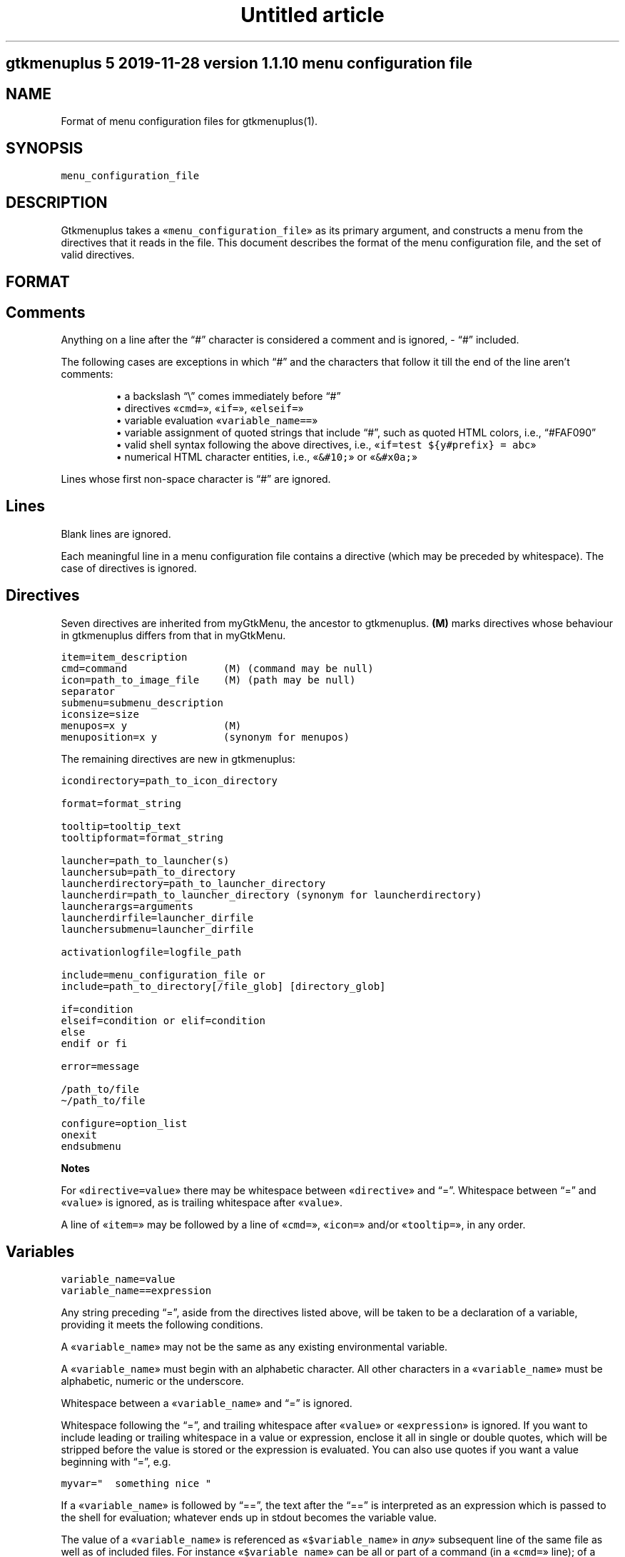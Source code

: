 .TH "Untitled article" 7 2019-11-29
.SH gtkmenuplus 5 "2019-11-28" "version 1.1.10" "menu configuration file"
.SH NAME
.LP
Format of menu configuration files for gtkmenuplus(1).
.SH SYNOPSIS
.sp 1
.nf
\fC
menu_configuration_file
\fR
.fi
.SH DESCRIPTION
.LP
Gtkmenuplus takes a «\fCmenu_configuration_file\fR» as its primary argument, and
constructs a menu from the directives that it reads in the file.  This document
describes the format of the menu configuration file, and the set of valid
directives.
.SH FORMAT
.SH Comments
.LP
Anything on a line after the \(lq#\(rq character is considered a comment and is
ignored, - \(lq#\(rq included.
.LP
The following cases are exceptions in which \(lq#\(rq and the characters that follow
it till the end of the line aren\(cqt comments:
.sp 1.0v
.RS
.ti -\w'\(bu  'u
\(bu  a backslash \(lq\e\(rq comes immediately before \(lq#\(rq
.RE
.RS
.ti -\w'\(bu  'u
\(bu  directives «\fCcmd=\fR», «\fCif=\fR», «\fCelseif=\fR»
.RE
.RS
.ti -\w'\(bu  'u
\(bu  variable evaluation «\fCvariable_name==\fR»
.RE
.RS
.ti -\w'\(bu  'u
\(bu  variable assignment of quoted strings that include \(lq#\(rq, such as quoted HTML
colors, i.e., \(lq#FAF090\(rq
.RE
.RS
.ti -\w'\(bu  'u
\(bu  valid shell syntax following the above directives, i.e.,
«\fCif=test ${y#prefix} = abc\fR»
.RE
.RS
.ti -\w'\(bu  'u
\(bu  numerical HTML character entities, i.e.,
«\fC&#10;\fR» or «\fC&#x0a;\fR»
.RE
.LP
Lines whose first non-space character is \(lq#\(rq are ignored.
.SH Lines
.LP
Blank lines are ignored.
.LP
Each meaningful line in a menu configuration file contains a directive (which
may be preceded by whitespace).  The case of directives is ignored.
.SH Directives
.LP
Seven directives are inherited from myGtkMenu, the ancestor to gtkmenuplus.
\fB(M)\fR marks directives whose behaviour in gtkmenuplus differs from that in
myGtkMenu.
.sp 1
.nf
\fC
item=item_description
cmd=command                (M) (command may be null)
icon=path_to_image_file    (M) (path may be null)
separator
submenu=submenu_description
iconsize=size
menupos=x y                (M)
menuposition=x y           (synonym for menupos)
\fR
.fi
.LP
The remaining directives are new in gtkmenuplus:
.sp 1
.nf
\fC
icondirectory=path_to_icon_directory

format=format_string

tooltip=tooltip_text
tooltipformat=format_string

launcher=path_to_launcher(s)
launchersub=path_to_directory
launcherdirectory=path_to_launcher_directory
launcherdir=path_to_launcher_directory (synonym for launcherdirectory)
launcherargs=arguments
launcherdirfile=launcher_dirfile
launchersubmenu=launcher_dirfile

activationlogfile=logfile_path

include=menu_configuration_file or
include=path_to_directory[/file_glob] [directory_glob] 

if=condition
elseif=condition or elif=condition
else
endif or fi

error=message

/path_to/file
\(ti/path_to/file

configure=option_list
onexit
endsubmenu
\fR
.fi
.LP
\fBNotes\fR
.LP
For «\fCdirective=value\fR» there may be whitespace between «\fCdirective\fR» and \(lq=\(rq.
Whitespace between \(lq=\(rq and «\fCvalue\fR» is ignored, as is trailing whitespace after
«\fCvalue\fR».
.LP
A line of «\fCitem=\fR» may be followed by a line of «\fCcmd=\fR», «\fCicon=\fR» and/or
«\fCtooltip=\fR», in any order.
.SH Variables
.sp 1
.nf
\fC
variable_name=value
variable_name==expression
\fR
.fi
.LP
Any string preceding \(lq=\(rq, aside from the directives listed above, will be taken
to be a declaration of a variable, providing it meets the following conditions.
.LP
A «\fCvariable_name\fR» may not be the same as any existing environmental variable.
.LP
A «\fCvariable_name\fR» must begin with an alphabetic character.  All other
characters in a «\fCvariable_name\fR» must be alphabetic, numeric or the underscore.
.LP
Whitespace between a «\fCvariable_name\fR» and \(lq=\(rq is ignored.
.LP
Whitespace following the \(lq=\(rq, and trailing whitespace after «\fCvalue\fR» or
«\fCexpression\fR» is ignored.  If you want to include leading or trailing whitespace
in a value or expression, enclose it all in single or double quotes, which will
be stripped before the value is stored or the expression is evaluated.  You can
also use quotes if you want a value beginning with \(lq=\(rq, e.g.
.sp 1
.nf
\fC
myvar="  something nice "
\fR
.fi
.LP
If a «\fCvariable_name\fR» is followed by \(lq==\(rq, the text after the \(lq==\(rq is
interpreted as an expression which is passed to the shell for evaluation;
whatever ends up in stdout becomes the variable value.
.LP
The value of a «\fCvariable_name\fR» is referenced as «\fC$variable_name\fR» in \fIany\fR»
subsequent line of the same file as well as of included files. For instance
«\fC$variable_name\fR» can be all or part of a command (in a «\fCcmd=\fR» line); of a menu
item\(cqs «\fCitem_description\fR» (in an «\fCitem=\fR» line); or of the condition on «\fCif=\fR» or
«\fCelseif=\fR» lines.
.LP
If the same «\fCvariable_name\fR» is re-assigned, including in included files, its
value is redefined.
.SH Parameters
.LP
Additional arguments can optionally follow «\fCmenu_configuration_file\fR» on the
gtkmenuplus command line.  Such arguments are called \fIpositional parameters\fR,
and their value can be referenced by «\fC$1\fR», «\fC$2\fR»,... etc, in any line in the
«\fCmenu_configuration_file\fR» (except «\fCcmd=\fR» lines, since «\fC$1\fR», «\fC$2\fR»... may occur
in shell one-liners and be confused with gtkmenuplus command line parameter
references).
.LP
Referencing an unassigned (null) parameter is allowed in an evaluation context,
such as «\fCif=\fR», «\fCelseif=\fR» or «\fCvariable_name==\fR», and produces the value 0
(\(oqfalse\(cq, \(oqno\(cq).
.LP
«\fC$0\fR» references the «\fCmenu_configuration_file\fR» itself unless gtkmenuplus gets
its input from stdin.  Reference «\fC$0\fR» is invalid in included files.
.SH Paths
.LP
The following lines may contain a path or paths:
.sp 1
.nf
\fC
cmd=command                
icondirectory=path_to_icon_directory
icon=path_to_image_file    
launcherdirectory=path_to_launcher_directory
launcher=path_to_launcher(s)
launchersub=path_to_directory
include=menu_configuration_file 
include=path_to_directory 
\fR
.fi
.LP
Paths may be absolute (beginning with \(lq/\(rq) or relative.  They may begin with
the tilde (\(lq\(ti\(rq), which in all cases will be expanded into «\fC$HOME\fR», as it would
be by the shell.
.LP
Relative paths may begin with \(lq./\(rq and/or include \(lq../\(rq, begin with the name of
a directory or simply name a file.  With some expections noted below, such
paths will be taken to be relative to the path of the directory that contains
the menu configuration file as specified on the gtkmenuplus command line.
.LP
\fBNote\fR Unlike what the shell does, gtkmenuplus resolves relative paths from
the path of the directory that contains «\fC$0\fR» rather than from the current
working directory.  This can be confusing. For that reason it is recommended to
invoke gtkmenplus with the full path of the «\fCmenu_configuration_file\fR».  This
note applies to the remainder of this section.
.LP
\fBExceptions\fR the following directives resolve relative paths as noted:
.sp 1
.nf
\fC
icon=         directory in the last non-null icondirectory= line, if any
launcher=     directory in the last non-null launcherdirectory= line, if any
launchersub=  directory in the last non-null launcherdirectory= line, if any
cmd=          assumed to be on the system's PATH.
\fR
.fi
.LP
The command on a «\fCcmd=command\fR» line in particular may contain multiple paths
requiring expansion (typically multiple arguments to the specified executable).
After expansion the entire command must be no longer than 1024 (?) characters.
.SH DIRECTIVES
.SH Item
.sp 1
.nf
\fC
item=item_description
\fR
.fi
.LP
Denotes the «\fCitem_description\fR» to show in the menu. An underscore as part of
item description indicates that the next letter is the mnemonic (the
keyboard accelerator) for the menu item.
.LP
A mnemonic can also be added via global formatting, cf. «\fCformat=\fR».
.LP
If you want to include an underscore in the item description but not use it to
indicate a mnemonic, use two consecutive underscores.
.LP
An «\fCitem=\fR» line may be immediately followed by any or all of «\fCcmd=\fR», «\fCicon=\fR»
and «\fCtooltip=\fR» lines, in any order.
.LP
An «\fCitem=\fR» line marks the end of any menu item or submenu preceding it.
.SH Cmd
.sp 1
.nf
\fC
cmd=command
\fR
.fi
.LP
Optional.  Denotes the command to run.
.LP
Must be preceded by an «\fCitem=\fR» line, and possibly by «\fCicon=\fR» or «\fCtooltip=\fR»
lines.  It applies to the menu entry begun by the preceding «\fCitem=\fR» line.
.LP
The command that follows «\fCcmd=\fR» on the line must be a valid (syntax error free)
shell command, or nothing.
.LP
«\fCcmd=\fR», on its own, or an «\fCitem=\fR» not followed by a «\fCcmd=\fR», will create a
disabled menu item (possibly to use as a menu or section title).
.LP
You can use \(lq\(ti\(rq to refer to your home directory, e.g. \(ti/bin/myScript.sh.
.LP
A «\fCcmd=\fR» line is the only kind of line in which you can\(cqt use parameters
originating on the gtkmenuplus command line, or as part of an include line,
since «\fC$1\fR», «\fC$2\fR»... may occur in shell one-liners and be confused with
gtkmenuplus command line parameter references.  If you want to use a parameter
in a command, set a variable to the parameter e.g.
.sp 1
.nf
\fC
myParam=$1
\fR
.fi
.LP
and use the variable ($myParam) in the command.   
.LP
Not everything that can work at a shell prompt will work in «\fCcmd=\fR»:  
.sp 1.0v
.RS
.ti -\w'\(bu  'u
\(bu  You can\(cqt specify more than one command on a line (using ;, && or |).
.RE
.RS
.ti -\w'\(bu  'u
\(bu  You can\(cqt use environmental variables (e.g. $WINEPREFIX, $HOME).
.RE
.LP
However, you \fIcan\fR get the shell to do stuff like that for gtkmenuplus.  Either
you can make a small script containing the commands you need, or you can make
your command a shell invocation with «\fCsh -c\fR», e.g.:
.sp 1
.nf
\fC
 # start two instances of freecell
 cmd=sh -l -c "( sol --freecell &) ; (sol --freecell &)"
\fR
.fi
.LP
You also can have:
.sp 1
.nf
\fC
 cmd=path_to_a_non_executable_file [path_to_other_non_executable_file ...]
\fR
.fi
.LP
A «\fCnon_executable_file\fR» could for instance be a doc, html, xls or plain text
file.  «\fCpath_to_a_non_executable_file\fR» can begin with a tilde (for the home
directory), or be a relative or absolute path.
.LP
If a «\fCcmd=\fR» begins with a «\fCnon_executable_file\fR», its MIME type is used to
determine which application will be used to execute that file (and any
«\fCpath_to_other_non_executable_files\fR» on the same line). 
.SH Tooltip
.sp 1
.nf
\fC
tooltip=tooltip_text
\fR
.fi
.LP
Optional. Adds a tooltip to a menu item or submenu.
.LP
Must be preceded by an «\fCitem=\fR», and possibly by an «\fCicon=\fR» and/or (if there\(cqs a
preceding «\fCitem=\fR» line) a «\fCcmd=\fR» line.  It applies to the menu entry begun by
the preceding «\fCitem=\fR» line or submenu begun by the preceding «\fCsubmenu=\fR» line.
.SH Icon
.sp 1
.nf
\fC
icon=path_to_image_file | icon_name | NULL
\fR
.fi
.LP
Optional.  Denotes an image to show with the menu item or submenu. 
.LP
Must be preceded by an «\fCitem=\fR», or «\fCsubmenu=\fR» line, and possibly by an «\fCicon=\fR»
and/or (if there\(cqs a preceding «\fCitem=\fR» line) a «\fCcmd=\fR» line.
.LP
It applies to the menu entry begun by the preceding «\fCitem=\fR» line or submenu
begun by the preceding «\fCsubmenu=\fR» line.
.LP
If a menu item lacks an icon line, or has an «\fCicon=\fR» line with nothing
following the \(lq=\(rq sign, gtkmenuplus will attempt to find an icon associated
with the executable named in the menu item\(cqs «\fCcmd=\fR» line; or, if the «\fCcmd=\fR»
line specifies only a non-executable file, an attempt will be made to locate an
icon associated with the default program used to open that file.
.LP
There are situations in which gtkmenplus can\(cqt automatically determine the icon
image for an «\fCitem=\fR» without an «\fCicon=\fR». In such cases you need specify the
icon explicitly:
.sp 1.0v
.RS
.ti -\w'\(bu  'u
\(bu  any submenu
.RE
.RS
.ti -\w'\(bu  'u
\(bu  a menu item where the command on the «\fCcmd=command\fR» involves «\fCsh -c\fR» to run
multiple shell commands
.RE
.RS
.ti -\w'\(bu  'u
\(bu  a menu item where «\fCcmd=\fR» involves a terminal emulator to run a shell command
.RE
.RS
.ti -\w'\(bu  'u
\(bu  a menu item where «\fCcmd=\fR» involves gtksu, gksudo or equivalent to run a shell
command 
.RE
.RS
.ti -\w'\(bu  'u
\(bu  successive menu items (e.g. ones opening text files) which, based on command
or file type would all have the same icon
.RE
.RS
.ti -\w'\(bu  'u
\(bu  a «\fCcmd=\fR» consisting of a URL to something on the net or on another machine.
If the net isn\(cqt accessible, gtkmenuplus will block while trying to get
information about the target file type.  It might be better to use a named
icon like, .e.g., text-html or applications-internet.
.RE
.LP
If you do not want an image on your menu item, use the line «\fCicon=NULL\fR», or the
method described below.
.LP
If the most recently encountered \(lqconfigure=\(rq line in the menu configuration
file included the word «\fCnoicons\fR», any item without an «\fCicon=path_to_image_file\fR»
or «\fCicon=icon_name\fR» line will not be assigned an image.
.LP
A subsequent «\fCconfigure=\fR» line containing the word «\fCicons\fR» will cause
gtkmenuplus to revert to its default behaviour of finding icons based on the
application or filetype specified on the «\fCcmd=\fR» line.
.LP
The «\fCpath_to_image_file\fR» includes a dotted file extension and follows the rules
for paths referred to in menu configuration files (see above):
.sp 1.0v
.RS
.ti -\w'\(bu  'u
\(bu  A «\fCpath_to_image_file\fR» can begin with a tilde, which will be expanded as in
bash to «\fC$HOME\fR».
.RE
.RS
.ti -\w'\(bu  'u
\(bu  It can be absolute.
.RE
.RS
.ti -\w'\(bu  'u
\(bu  Or it can be relative.  If it doesn\(cqt begin with a dot, and the most recent
«\fCicondirectory=path_to_icon_directory\fR» line has a non-null
«\fCpath_to_icon_directory\fR», the path is relative to that.  Otherwise it\(cqs
relative to the path in which the configuration file was found (as specified
on the gtkmenuplus command line, unless gtkmenuplus is reading from stdin). 
.RE
.LP
The dotted file extension indicates one of the supported image types: png, svg,
xpm or gif.
.LP
Tip: To speed execution, all icon files associated with a menu configuration
file should be of the same image size.
.LP
Instead of a «\fCpath_to_image_file\fR» you can use an «\fCicon_name\fR», which  is
distinguished by not including an extension for the image type.
.LP
An «\fCicon_name\fR» will be recognised if icons matching it are in one of the
standard sets of icon directories (e.g. /usr/share/pixmaps/, subdirectories of
/usr/share/icons, etc); in particular the icon names listed in
freedesktop.org\(cqs Icon Naming Specification: 
.LP
\fIhttp://standards.freedesktop.org/icon-naming-spec/icon-naming-spec-latest.html\fR
.SH Format
.sp 1
.nf
\fC
format=formatting 

formatting=[ format_string [;|, format_string [;|, format_string... ]]]
\fR
.fi
.LP
Menu items and submenu labels following a «\fCformat\fR» line have the given
«\fCformat_string\fR»(s) applied, until the occurrence of the next
«\fCformat=formatting\fR» line.  
.LP
If more than one «\fCformat_string\fR» occurs on a «\fCformat=\fR» line, each
«\fCformat_string\fR» is applied in turn to successive following items or submenu
labels at the same level as the menu level in which the «\fCformat=\fR» line occurs.
Items or submenu labels at any other level in the menu hierachy are \fInot\fR
subject to the «\fCformat_string\fR» sequence.
.LP
If «\fCformatting\fR» contains only one «\fCformat_string\fR», that «\fCformat_string\fR» applies
to everything following, no matter where it is in the menu hierarchy.
.LP
A «\fCformat_string\fR» consists of a string of whitespace-separated
attribute=\(lqvalue\(rq pairs, attributes and their values must be appropriate for
placement within a «\fC<span>\fR» tag in the Pango Text Attribute Markup Language,
see 
\fIhttps://developer.gnome.org/pango/stable/PangoMarkupFormat.html\fR
for details
(the \(lqconvenience tags\(rq mentioned aren\(cqt supported).
.LP
An additional non-Pango attribute=\(lqvalue\(rq pair is supported, «\fCmnemonic\fR», see
further down for details.
.LP
Examples:
.sp 1
.nf
\fC
format= font_desc="Sans Italic 12"
format= style="bold" underline="single"
format= foreground="blue"  # color names see /usr/share/X11/rgb.txt
format= weight="bold"      # also possible: "ultralight", "light", "normal",
                           # "ultrabold", "heavy", or a numeric weight
format= size='12800'       # in 1024ths of a point, or one of 'xx-small',
                           # 'x-small', # 'small', 'medium', 'large',
                           # 'x-large', 'xx-large'
format= color="RoyalBlue";color="DodgerBlue"  # alternate two shades
\fR
.fi
.LP
A «\fCformat=\fR» with a null «\fCformat_string\fR» causes all subsequent menu and submenu
items to revert to default formatting.
.LP
As well as using «\fCformat=\fR» lines to modify some menu and submenu entries,
global changes (background color, font, etc.) can be made to menus using the
built-in \(lqGTK theme\(rq mechanism.
.LP
GTK2 and GTK3 differ in the way themes are defined and applied for specific
applications. For GTK2 only you can invoke gtkmenuplus as such:
.sp 1
.nf
\fC
env GTK2_RC_FILES=gtk2_rc_file gtkmenuplus menu_configuration_file
\fR
.fi
.LP
Note: Since version 1.1.3 gtkmenplus unexports variable «\fCGTK2_RC_FILES\fR» to
avoid changing the default theme of any GTK2 application that is being
executed.
.LP
As yet another formatting method, the text of any menu item or submenu label
can be formatted by wrapping it in «\fC<span format_string>some text</span>\fR» tags,
e.g.
.sp 1
.nf
\fC
<span color="white">some text</span>
\fR
.fi
.LP
Menu items or submenus formatted by inclusion of «\fC<span...>...</span>\fR» tags or
by preceding «\fCformat=\fR» lines mustn\(cqt contain \(lq<\(rq or \(lq>\(rq characters.  Use
«\fC&lt;\fR»  or «\fC&gt;\fR» instead.
.LP
If a «\fCformat=\fR» line is in force, that will apply to all parts of a line
containing «\fC<span...>...</span>\fR» tags not within those tags.
.LP
«\fCmnemonic=value\fR» is a semantic, non-Pango attribute=\(lqvalue\(rq that modifies each
formatted item label by inserting a keyboard accelerator key mark («\fC_\fR») before
the character that is to act as accelerator.  The key is detected only while
the menu is being displayed.  Menus display mnemonic keys as underlined
characters.
.LP
«\fCValue\fR» can be either «\fC"1"\fR» or an arbitrary non-null quoted string.
.sp 1.0v
.RS
.ti -\w'\(bu  'u
\(bu  «\fC"1"\fR» inserts «\fC_\fR» before the label, unless the label already includes its own
mnemonic.
.RE
.RS
.ti -\w'\(bu  'u
\(bu  A quoted string inserts «\fC_<char><space>\fR» before the label, also
when the label already includes its own mnemonic. «\fC<char>\fR» represents a
character extracted (sequentially with recycling) from «\fCvalue\fR» The sequence is
recycled separately for each submenu level.
.RE
.LP
Examples:
.sp 1
.nf
\fC
format = mnemonic="1"
launchersub = /usr/share/applications
\fR
.fi
.LP
Turns the first letter of all application menu item labels into a mnemonic,
unless the label already includes its own mnemonic.
.sp 1
.nf
\fC
format = mnemonic="ABC"
submenu = England
  item = London
  item = Birmingham
  item = Liverpool
  item = Manchester
submenu = Scotland
  item = Glasgow
  item = Edingburgh
  item = Aberdeen
  item = Inverness
\fR
.fi
.LP
expands into two submenus with the following labels
.sp 1
.nf
\fC
_A England
   _A London, _B Birmingham, _C Liverpool, _A Manchester
_B Scotland
   _A Glasgow, _B Edingburgh, _C Aberdeen, _A Inverness
\fR
.fi
.LP
The rules for applying mnemonic=\(lqvalue\(rq are the same rules as for applying
global label formatting.  menmonic=\(lqvalue\(rq can\(cqt be used within «\fC<span>\fR» tags
and with directive «\fCtooltipformat=\fR».
.SH Tooltipformat
.sp 1
.nf
\fC
tooltipformat=format_string
\fR
.fi
.LP
The text of all tooltips encountered in menu items and submenus is formatted by
the preceding «\fCtooltipformat=format_string\fR» line.
.LP
«\fCformat_string\fR» is as for «\fCformat=>format_string\fR» lines.
.LP
A null «\fCformat_string\fR» turns off formatting for tooltips in subsequent menu
items and submenus.
.SH Launcher
.sp 1
.nf
\fC
launcher=path_to_launcher(s)
\fR
.fi
.LP
A launcher is a freedesktop.org\(cqs «\fC.desktop\fR» file used to launch an
application. It usually includes a name, executable, comment (tooltip) and
icon.  System desktop files can be located in /usr/share/applications, and
/usr/local/share/applications. User\(cqs application files can be located in
\(ti/.local/share/applications, or any other directory.
.LP
If «\fCpath_to_launcher\fR» is the path of a .desktop file, it will be used to create
a menu entry, unless an exclusion case applies (see section \fILauncher Exclusion
Cases\fR).
.LP
Any preceding «\fCformat=format_string\fR» line will apply to that entry.
.LP
Any preceding «\fClauncherargs=arguments\fR» line will apply to that entry, that is,
the «\fCarguments\fR» string will be appended to the command entry for the shell to
execute. Quote «\fCarguments\fR» as needed.
.LP
If «\fCpath_to_launcher(s)\fR» is a directory path (dirpath), it will be scanned for
\&.desktop files, which will all be used to create successive menu entries.
.LP
Any preceding «\fClauncherdirfile=launcher_dirfile\fR» line will apply to the menu
entry of each scanned dirpath.
.LP
«\fCpath_to_launcher(s)\fR» can also be a colon-separated list of paths. In this case
a single «\fClauncher=\fR» line effectively expands to multiple
«\fClauncher=member_path\fR» lines, where «\fCmember_path\fR» represents each successive
member of «\fCpath_to_launcher(s)\fR».  Expansion stops at the end of the list if
«\fCconfigure=nolauncherlistfirst\fR» is enabled (by default it is). If
«\fCconfigure=launcherlistfirst\fR» is enabled, expansion stops after the first
successful file hit in the list.
.LP
Note that each unsuccessful expansion is likely to produce a \(lqFile not found\(rq
error message, which in turn will display an error box. To prevent such error
box from appearing use «\fCconfigure=errorconsoleonly\fR».
.LP
«\fCpath_to_launcher(s)\fR» follows the rules for paths referred to in menu
configuration files (see above):
.sp 1.0v
.RS
.ti -\w'\(bu  'u
\(bu  It can begin with a tilde, which will be expanded as in bash to $HOME.
.RE
.RS
.ti -\w'\(bu  'u
\(bu  It can be absolute.
.RE
.RS
.ti -\w'\(bu  'u
\(bu  Or it can be relative.  If «\fCpath_to_launcher(s)\fR» doesn\(cqt begin with a dot,
and the most recent «\fClauncherdirectory=path_to_launcher_directory\fR» line has a
non-null «\fCpath_to_launcher_directory\fR», it\(cqs relative to that.
.RE
.RS
.ti -\w'\(bu  'u
\(bu  Otherwise a relative «\fCpath_to_launcher(s)\fR» is relative to the path in which
the configuration file was found (as specified on the gtkmenuplus command
line, unless gtkmenuplus is reading from stdin).
.RE
.LP
If you want to refer to all the .desktop files in the directory specified by
«\fClauncherdirectory=\fR» use
.sp 1
.nf
\fC
launcher=.
\fR
.fi
.LP
or
.sp 1
.nf
\fC
launcher=*
\fR
.fi
.SH Launcher Exclusion Cases
.LP
A .desktop file is displayed in the menu unless one or more of the following
exclusion cases apply:
.sp 1.0v
.RS
.ti -\w'\(bu  'u
\(bu  The file is a regular file and its name doesn\(cqt end with \(lq.desktop\(rq, i.e.,
/path/MyEditor.desktop is included; /path/MyEditor is exluded.
.RE
.sp 1.0v
.RS
.ti -\w'\(bu  'u
\(bu  The file is a link and the name of its ultimate target doesn\(cqt end with
\(lq.desktop\(rq, i.e.,
.LP
/path/MyEditor -> /path/a -> /path/b/geany.desktop   # included
/path/MyEditor -> /path/edit_app                     # excluded
.RE
.sp 1.0v
.RS
.ti -\w'\(bu  'u
\(bu  The file includes entry \(lqNoDisplay=true\(rq and «\fCconfigure=launchernodisplay\fR» is
enabled (by default it is).
.RE
.sp 1.0v
.RS
.ti -\w'\(bu  'u
\(bu  The file includes a \(lqCategories=List\(rq entry and List isn\(cqt empty, and an
applicable «\fClauncherdirfile=\fR» «\fCCategories=\fR» entry excludes List.
.RE
.sp 1.0v
.RS
.ti -\w'\(bu  'u
\(bu  The file doesn\(cqt include a \(lqCategory=List\(rq entry or List is empty, and
«\fCconfigure=launchernullcategory\fR» is disabled (by default it\(cqs enabled), and a
\(lqCategory=\(rq list of an applicable «\fClauncherdirfile=\fR» «\fCdirfile\fR» doesn\(cqt
include special category \(lqNULL\(rq (verbatim).
.RE
.sp 1.0v
.RS
.ti -\w'\(bu  'u
\(bu  The \(lqCategory=\(rq entries of the .desktop file and of an applicable
«\fClauncherdir=\fR» «\fCdirfile\fR» are defined, and the intersection between their
list values is empty. Note that null list elements, such as the null item
found between two semicolons in e.g. \(lqDesktop;;System\(rq, don\(cqt count towards
finding an intersection.
.RE
.SH Launchersub
.sp 1
.nf
\fC
launchersub=path_to_directory
\fR
.fi
.LP
It is a recursive version of «\fClauncher=\fR». It displays all the .desktop files
that it can find in «\fCpath_to_directory\fR» and in the subdirectories under it.
Menu entries are created in nested submenus according to the subdirectory
level. More information follows further down in this section.
.LP
«\fCpath_to_directory\fR» can also be a colon-separated list of paths. In this case a
single «\fClaunchersub=\fR» line effectively expands into multiple
«\fClaunchersub=member_path\fR» lines, where «\fCmember_path\fR» represents each successive
member of «\fCpath_to_directory\fR».  Expansion stops at the end of the list if
«\fCconfigure=nolauncherlistfirst\fR» is enabled (by default it is). If
«\fCconfigure=launcherlistfirst\fR» is enabled, expansion stops after the first
successful recursive directory hit in the list.
.LP
Note that each unsuccessful expansion is likely to produce a \(lqFile not found\(rq
error message, which in turn will display an error box. To prevent such error
box from appearing use «\fCconfigure=errorconsoleonly\fR».
.LP
Rules for relative paths, the directives «\fClauncherdirfile=\fR» and «\fClauncherargs=\fR»,
and \fILauncher Exclusion Cases\fR» all apply to «\fClaunchersub=\fR» as they do to
«\fClauncher=\fR». Each topic is explained elsewhere in this document.
.LP
When «\fClaunchersub=dirpath\fR» is encounted submenus are created automatically for
«\fCdirpath\fR» and each scanned subdirectory.
.LP
Up to 5 menu levels are automatically nested (see «\fCMAX_SUBMENU_DEPTH\fR»).
.LP
By default the submenu label is the name of the subdirectory that includes its
\&.desktop files, and the submenu icon is undefined. To specify different values
and other properties use directive «\fClauncherdirfile=\fR».
.LP
If the maximum allowed submenu depth is exceeded, «\fClaunchersub=dirpath\fR» reports
a warning and displays the menu. Contrast that with the «\fCsubmenu=\fR» directive,
which exits with a fatal error if submenu depth is exceeded.
.LP
By default subdirectory scanning depth is set to fill at most 5 submenu levels.
If launcher files exist in lower subdirectories they will be ignored without
warnings.
.LP
For menu testing purposes you can force printing warnings by telling
gtkmenuplus to scan for launcher files at deeper levels. Then if such files
exist and they can\(cqt be displayed within the «\fCMAX_SUBMENU_DEPTH\fR» hard limit, a
warning message is printed to the console. To increase the scan depth set
environment variable «\fCGTKMENUPLUS_SCAN_DEPTH=5\fR» or higher.
.LP
Item formatting for the items in «\fCdirpath\fR» of «\fClaunchersub=dirpath\fR» is set by
the most recent «\fCformat=\fR» and «\fCtooltipformat=\fR» directives that precede
«\fClaunchersub=dirpath\fR». For nested subdirectories, you can control item
formatting by specifying «\fCformat_strings\fR» in a file named «\fC.desktop.directory\fR».
See section \fIFormat\fR» about «\fCformat_strings\fR». Several example menus are included
in directory \(lqtest\(rq of the project repository.
.SH Launcherdirfile
.sp 1
.nf
\fC
launcherdirfile=launcher_dirfile
\fR
.fi
.LP
After this line is encountered, properties of «\fCdirpath\fR» in all subsequent
«\fClauncher=dirpath\fR» and «\fClaunchersub=dirpath\fR» lines are read from
«\fClauncher_dirfile\fR», which stands of \(lqlauncher desktop directory file\(rq.
.LP
A «\fClauncher_dirfile\fR» is a .desktop file that doesn\(cqt include an \(lqExec=\(rq line,
and may include lines \(lqType=Directory\(rq and \(lqFormat=formatting\(rq.
.LP
It sets the menu entry label, icon, and tooltip for each scanned «\fCdirpath\fR».
.LP
Formatting is applied to all contained items and cascades to subdirectories of
«\fCdirpath\fR».
.LP
\&.desktop file entry \(lqCategories=List\(rq, if any, is used to filter which .desktop
files to display in the menu, as explained in section \fILauncher Exclusion
Cases\fR.
.LP
«\fClauncherdirfile=\fR» followed by no text clears out the «\fClauncher_dirpath\fR» string
for all subsequent «\fClauncher=dirpath\fR» lines.
.LP
There can be multiple «\fClauncherdirfiles\fR» lines; each one sets the
«\fClauncher_dirfile\fR» for all «\fClauncher=dirpath\fR» lines that follow, until the next
«\fClauncherdirfile=\fR» line.
.LP
«\fClauncher_dirfile\fR» follows the rules for paths referred to in menu
configuration files (see above): tilde expansion and relative paths.
.LP
An alternative method to provide settings for «\fClauncher{sub}=dirpath\fR» lines is
to place a hidden file named «\fC.desktop.directory\fR» in each subdirectory. If this
file exists, it overrides the «\fClauncher_dirfile\fR» specified by
«\fClauncherdirfile=launcher_dirfile\fR».
.LP
Example of «\fClauncher_dirfile\fR»:
.sp 1
.nf
\fC
# Note: This file is ignored if its dirpath is used in "launcher=dirpath".
[Desktop Entry]
Encoding=UTF-8
Name=submenu label
Comment=redirected from .desktop.directory (tooltip)
Name[es]=localized label example
Comment[es]=localized tooltip example
Icon=icon_name_no_extension or full_path_to_icon_file_with_extension
Type=Directory
Categories=
# Format applies to contained items, and cascades.
Format=background="purple" etc.
# You can also apply direct (local) formatting to Name= and Comment=
# (label and tooltip), i.e.
# Name=<span>background="green">submenu name</span>
\fR
.fi
.SH Launchersubmenu
.sp 1
.nf
\fC
launchersubmenu=launcher_dirfile
\fR
.fi
.LP
«\fClaunchersubmenu=\fR» describes a submenu as an alternative to «\fCsubmenu=\fR».
.LP
Label, icon, and tooltip are read from «\fClauncher_dirfile\fR» instead of being
specified through «\fCitem=\fR», «\fCicon=\fR», etc.  In all other aspects
«\fClaunchersubmenu\fR» works like «\fCsubmenu=\fR».
.SH Launcherargs
.sp 1
.nf
\fC
launcherargs=arguments
\fR
.fi
.LP
After this line is encountered, in all subsequent «\fClauncher{sub}=\fR» lines, the
«\fCarguments\fR» string will be appended to the launcher command entry for the shell
to execute. Quote «\fCarguments\fR» as needed.
.LP
«\fClauncherargs=\fR» followed by no text clears out the arguments string for all
subsequent «\fClauncher=\fR» lines.
.LP
There can be multiple «\fClauncherargs\fR» lines; each one sets the arguments for all
«\fClauncher{sub}=\fR» lines that follow, until the next «\fClauncherargs=\fR» line.
.SH Launcherdir, Launcherdirectory
.sp 1
.nf
\fC
launcherdirectory=path_to_launcher_directory

launcherdir=path_to_launcher_directory
\fR
.fi
.LP
After this line is encountered, in all subsequent
«\fClauncher=path_to_launcher(s)\fR» lines, if «\fCpath_to_launcher(s)\fR»  doesn\(cqt begin
with a tilde or forward slash, it\(cqs assumed to be relative to
«\fCpath_to_launcher_directory\fR».
.LP
«\fCpath_to_launcher_directory\fR» follows the rules for paths referred to in menu
configuration files (see above). 
.LP
If «\fCpath_to_launcher_directory\fR» doesn\(cqt begin with a tilde or forward slash,
it\(cqs assumed to be relative to the path in which the configuration file was
found (as specified on command line).
.LP
«\fClauncherdirectory=\fR» followed by no text reverts the base path for icons to the
path in which the configuration file was found (as specified on command line).
.LP
There can be multiple «\fClauncherdirectory\fR» lines; each one sets the base
directory for all «\fClauncher=\fR» that follow, until the next «\fClauncherdirectory=\fR»
line.
.SH Activationlogfile
.sp 1
.nf
\fC
activationlogfile=logfile_path
\fR
.fi
.LP
After this line is encountered and «\fClogfile_path\fR» specifies a valid file path,
three things happen:
.sp 1.0v
.RS
.ti -\w'1.  'u
1.  File «\fClogfile_path\fR» is created if it doesn\(cqt exist.
.RE
.RS
.ti -\w'2.  'u
2.  All parsed menu items and launchers encountered after this line and before
an «\fCactivationlogfile=\fR» (null path) line are flagged as \(lqloggable\(rq.
.RE
.RS
.ti -\w'3.  'u
3.  Activating a \(lqloggable\(rq entry writes its attributes («\fCitem=\fR», «\fCcmd=\fR»,
«\fCicon=\fR», «\fCtooltip=\fR» or, for launchers, \(lqName=\(rq, \(lqExec=\(rq, \(lqIcon=\(rq,
\(lqComment=\(rq) to the log file «\fClogfile_path\fR».
.RE
.LP
The log file is formatted as a gtkmenuplus «\fCmenu_configuration_file\fR» and can be
included in other menu configuration files with «\fCinclude=logfile_path\fR».
.LP
If «\fClogfile_path\fR» doesn\(cqt begin with a tilde or forward slash, it\(cqs assumed to
be relative to the path in which the configuration file was found (as specified
on command line).
.LP
Generally speaking the log file shouldn\(cqt be edited, although some changes are
allowed within the limits explained in the project repository (see git commit
message 8bd8abf, which documents log file format and application development
policies).
.SH Include
.LP
First form:
.sp 1
.nf
\fC
include=menu_configuration_file [parameter1 [parameter2 ...]]
\fR
.fi
.LP
Second form (explained further down):
.sp 1
.nf
\fC
include=path_to_directory[/file_glob] [directory_glob] 
\fR
.fi
.LP
The first form inserts the contents of a «\fCmenu_configuration_file\fR» into the one
in which the line occurs, at the point at which it occurs.
.LP
«\fCmenu_configuration_file\fR» follows the rules for paths referred to in menu
configuration files (see above). 
.LP
If you want the contents of a «\fCmenu_configuration_file\fR» to appear in a submenu,
indent the «\fCinclude=\fR» line as well as all the lines of the
«\fCmenu_configuration_file\fR» just as you would if the contents of the file were
found in the including file.
.LP
Be careful not to include recursively, directly or indirectly, a
«\fCmenu_configuration_file\fR» in itself.
.LP
Parameters can be referred to as «\fC$1\fR», «\fC$2\fR», etc. anywhere in the included
«\fCmenu_configuration_file\fR».  See section \fIParameter references\fR» above for more
detail.
.LP
The following rules apply as the included «\fCmenu_configuration_file\fR» is
processed:
.LP
Any paths (see section \fIPaths\fR above) beginning with a dot are taken to be
relative to the directory in which the included file lives; this will of course
change nothing if the including and included file are in the same directory.
.LP
If «\fCicondirectory=path_to_icon_directory\fR» and/or
«\fClauncherdirectory=path_to_launcher_directory\fR» directives are in force in the
including file, the «\fCpath_to_icon_directory\fR» or «\fCpath_to_launcher_directory\fR»
remain in force within the included file.
.LP
If «\fCicondirectory=path_to_icon_directory\fR» and/or
«\fClauncherdirectory=path_to_launcher_directory\fR» lines are encountered in an
included file, the «\fCpath_to_icon_directory\fR» or «\fCpath_to_launcher_directory\fR»
remain in force only within the included file; they revert to the values set in
the including file once the included file is processed.
.LP
If the most recently encountered «\fCconfigure=\fR» line in the menu configuration
file included the word «\fCformattinglocal\fR», the effects of any «\fCformat=\fR» or
«\fCtooltipformat=\fR» lines that occur within the included menu configuration file
will persist only until the end of that included file.  Formatting then reverts
to that specified by the last encountered «\fCformat=\fR» and «\fCtooltipformat=\fR» lines
in the including file.
.LP
This behaviour can be turned off with a «\fCconfigure=\fR» line containing the word
«\fCformattinglocal\fR».
.LP
Second form:
.sp 1
.nf
\fC
include=path_to_directory[/file_glob] [directory_glob] 
\fR
.fi
.LP
«\fCpath_to_directory\fR» follows the rules for paths referred to in menu
configuration files.
.LP
The second form inserts a series of menu entries, one per file, including only
those files to which the user has read access matching the «\fCfile_glob\fR»
specified (e.g. «\fC*.txt\fR», «\fCd?t*\fR», «\fC[a-f]*.txt\fR»).  
.LP
(??) Extended globbing patterns can be used: see
.LP
\fIhttp://www.linuxjournal.com/content/bash-extended-globbing\fR
.LP
The generated menu item name will be the file name; if chosen the command
executed will be the full path to the file.
.LP
There is no recursion into subdirectories under «\fCpath_to_directory\fR» unless
there\(cqs a «\fCdirectory_glob\fR».  If one exists it\(cqs applied only to subdirectories
within «\fCpath_to_directory\fR», not to the matching of subdirectories further down
the directory tree.
.LP
Only subdirectories containing a file matching «\fCfile_glob\fR» appear in the
generated menu.  Subdirectories to which the user doesn\(cqt have read access are
ignored.
.LP
The second form may be immediately followed by any or all of «\fCicon=\fR»,
«\fCtooltip=\fR» and «\fCcmd=\fR» lines, in any order.  If it is, the icon and tooltip will
be applied to each of the menu entries created; if there\(cqs a command, it will
be prepended to the path associated with the chosen item in the menu generated
by the «\fCinclude=\fR» line.
.SH Absolute Path
.sp 1
.nf
\fC
/path_to/file, \(ti/path_to/file
\fR
.fi
.LP
A line in a menu configuration file can be an absolute path to a file,
beginning with a forward slash or tilde.  No directive is expected or required,
nor is it to be followed by «\fCicon=\fR», «\fCtooltip=\fR» or «\fCcmd=\fR» lines.  
.LP
By default, menu items generated from such lines will display the file name
prefixed by its immediately containing subdirectory.
.LP
Each generated item\(cqs tooltip will display the full path to the file, as
provided in the menu configuration file, before tilde expansion.
.LP
If a previously encountered «\fCconfigure=\fR» line includes «\fCabspathparts n\fR», the
lowest n elements of the path (the filename counts as one element) will be
displayed.  If «\fCn\fR» is zero, the whole path will be displayed.
.LP
The most likely use of such lines in a menu configuration file is to make it
possible to generate a configuration file on the fly and pipe it into
gtkmenuplus, with e.g. something like:
.sp 1
.nf
\fC
{ echo "configure abspathparts 3" ; find \(ti -name *.conf } | gtkmenuplus -
\fR
.fi
.SH Submenu
.sp 1
.nf
\fC
submenu=submenu_description
\fR
.fi
.LP
It denotes a «\fCsubmenu_description\fR» to show in the menu listing. See also
«\fClaunchersubmenu=\fR».
.LP
It may be followed by «\fCicon=\fR» and/or «\fCtooltip=\fR» lines, which, if they are to
relate to a given «\fCsubmenu=\fR», must precede lines with any other directive except
«\fCif=\fR», «\fCelseif=\fR», «\fCelse\fR» or «\fCendif\fR».
.LP
By default, (but see «\fCconfigure=endsubmenu\fR», below):
.sp 1.0v
.RS
.ti -\w'\(bu  'u
\(bu  The «\fCicon=\fR» and/or «\fCtooltip=\fR» must be indented using the tab character.  They
must be indented by one more tabs than the «\fCsubmenu=\fR» line, as must all menu
entries in the submenu.
.RE
.RS
.ti -\w'\(bu  'u
\(bu  The first line that is not indented with the same number of tabs signals the
end of this submenu.
.RE
.RS
.ti -\w'\(bu  'u
\(bu  The indentation of lines with directives like «\fCiconsize=\fR», «\fCmenupos=\fR»,
«\fCicondirectory=\fR», «\fCformat=\fR», «\fCtooltipformat=\fR», «\fCif=\fR», etc, don\(cqt make up part
of the definition of a menu item or submenu definition, and therefore is
ignored and has no effect on when a submenu ends.
.RE
.LP
Submenus can be nested up to a maximum of 5 levels. Changing this limit
requires recompiling the source code: look for and change the value of
«\fCMAX_SUBMENU_DEPTH\fR».
.LP
A «\fCsubmenu=\fR» line marks the end of any menu item or submenu that precede it.
.SH Configure
.sp 1
.nf
\fC
configure= keywords
\fR
.fi
.LP
Any of the keywords «\fCendsubmenu\fR», «\fCnoendsubmenu\fR», «\fCicons\fR», «\fCnoicons\fR»,
«\fCformattinglocal\fR», «\fCnoformattinglocal\fR», «\fClaunchernodisplay\fR»,
«\fCnolaunchernodisplay\fR», «\fClaunchernullcategory\fR», «\fCnolaunchernullcategory\fR»,
«\fClauncherlistfirst\fR», «\fCnolauncherlistfirst\fR», «\fCerrormsgbox\fR» , «\fCnoerrormsgbox\fR»,
«\fCabspathparts\fR», «\fCmenuposition\fR», and «\fCiconsize\fR» can occur on this line.  
.LP
«\fCabspathparts\fR» and «\fCiconsize\fR» must be immediately followed by whitespace, then
an integer; «\fCmenuposition\fR» must be followed by whitespace, then two
whitespace-separated integers.
.LP
For the effects of «\fCendsubmenu\fR»/«\fCnoendsubmenu\fR», see the «\fCendsubmenu\fR» line.
.LP
For the effects of «\fCicons\fR»/«\fCnoicons\fR», see the «\fCicon=\fR» line.
.LP
For the effects of «\fCformattinglocal\fR»/«\fCnoformattinglocal\fR», see the
«\fCinclude=menu_configuration_file\fR» line.
.LP
For the effects of «\fClaunchernodisplay\fR»/«\fCnolaunchernodisplay\fR» and
«\fClaunchernullcategory\fR» / «\fCnolaunchernullcategory\fR», see \fILauncher Exclusion
Cases\fR» in section \fILauncher\fR», which also applies to the «\fClaunchersub=\fR» line.
.LP
For the effects of «\fClauncherlistfirst\fR»/«\fCnolauncherlistfirst\fR» see the
«\fClauncher=\fR» and «\fClaunchersub=\fR» lines.
.LP
For the effects of «\fCabspathparts n\fR», see section \fIPlain File Path\fR».
.LP
«\fCmenuposition x y\fR» has the same effect as the «\fCmenuposition=x y\fR» line.  Only
one x y menu position, specified by either method, may occur in a menu
configuration file.
.LP
«\fCiconsize n\fR» has the same effect as the «\fCiconsize=size\fR» line, overrides the
effect of that line, and is overridden by any such following line.
.LP
By default when gtkmenuplus is \fInot\fR launched via a CLI, fatal errors are
displayed in a message box.  «\fCerrorconsoleonly\fR» prevents such message boxes
from appearing. «\fCnoerrorconsoleonly\fR» reverts to the default behaviour.
.SH Onexit
.sp 1
.nf
\fC
onexit=command
\fR
.fi
.LP
Shell command «\fCcommand\fR» is executed after the menu gets deactivated.  onexit is
a hook for a menu script to clean up after the menu ends.
.LP
A script can include «\fConexit=command\fR» multiple times.  Only the last «\fCcommand\fR»
will be executed. Use «\fConexit=\fR» to clear an established «\fCcommand\fR».
.LP
If you need to run multiple shell commands, wrap them in a \(lqsh -c\(rq invocation.
Note that «\fCcommand\fR» is executed regardless of a menu entry being selected, and
it isn\(cqt synchronized with the execution/termination of an item or launcher.
.SH Endsubmenu
.sp 1
.nf
\fC
endsubmenu
\fR
.fi
.LP
Once «\fCendsubmenu\fR» is encountered on a «\fCconfigure=\fR» line, indentation of lines
no longer signals which menu entries belong to which submenu.  Instead
indentation is ignored, and everything after a «\fCsubmenu=\fR» line belongs to that
submenu until the occurrence of an «\fCendsubmenu\fR» line.  Behaviour reverts to
default when «\fCnoendsubmenu\fR» occurs on a subsequent «\fCconfigure=\fR» line.
.LP
Ignoring indentation means that leading whitespace can be used cosmetically,
e.g.  to mark lines within «\fCif=\fR»/«\fCelseif=\fR»/«\fCelse\fR»/«\fCendif\fR» blocks (and of course
to continue to clarify what belongs to which submenu).
.SH Separator
.sp 1
.nf
\fC
separator
\fR
.fi
.LP
It displays a line in the menu.
.LP
A separator marks the end of any menu item or submenu preceding it.
.SH Iconsize
.sp 1
.nf
\fC
iconsize=size
\fR
.fi
.LP
An optional line that changes the dimensions of the image used for succeeding
menu items.  There can be multiple «\fCiconsize=\fR» lines; each one sets the icon
size for all menu entries that follow, until the next «\fCiconsize=\fR» line.
.LP
Size must be between 20 and 200.
.LP
Standard icons are typically 16, 24, 48 or 96 pixels square.
.LP
If no «\fCiconsize=\fR» is in force size will be 30 unless the gtk framework returns
a different size.
.LP
To speed execution, all icon files associated with a menu configuration file
should be of the image size specified by the most recent «\fCiconsize=\fR» line.
.LP
An «\fCiconsize=\fR» line marks the end of any menu item or submenu preceding it.
.LP
You can get the same result by putting «\fCiconsize size\fR» on a «\fCconfigure=\fR» line.
.SH Menupos, Menuposition
.sp 1
.nf
\fC
menupos=x y

menuposition=x y
\fR
.fi
.LP
An optional line to force the menu to open at a given x-y position (the program
xev can help you find coordinates - see its man page).  If no «\fCmenupos=\fR» in
encountered, the menu is shown at the mouse cursor position.  Only one
«\fCmenupos=\fR» is allowed per configuration file.
.LP
An «\fCmenupos=\fR» line marks the end of any menu item or submenu preceding it.
.LP
You can get the same result by putting «\fCmenuposition x y\fR» on a «\fCconfigure=\fR»
line.
.SH Icondirectory
.sp 1
.nf
\fC
icondirectory=path_to_icon_directory
\fR
.fi
.LP
After this line is encountered, in all subsequent «\fCicon=path_to_image_file\fR»
lines, if «\fCpath_to_image_file\fR», doesn\(cqt begin with a tilde or forward slash
it\(cqs assumed to be relative to  «\fCpath_to_icon_directory\fR».
.LP
«\fCpath_to_icon_directory\fR» follows the rules for paths referred to in menu
configuration files (see above). 
.LP
«\fCicondirectory=\fR» followed by no text reverts the base path for icons to the
path in which the configuration file was found (as specified on command line).
.LP
There can be multiple «\fCicondirectory=\fR» lines; each one sets the icon directory
for all menu entries that follow, until the next «\fCicondirectory=\fR» line.
.LP
An «\fCicondirectory=\fR» line marks the end of any menu item or submenu preceding
it.
.SH If, Elseif, Else, Endif, Fi
.sp 1
.nf
\fC
if=condition
elseif=condition or elif=condition
else
endif or fi
\fR
.fi
.LP
«\fCcondition\fR» may be either
.sp 1.0v
.RS
.ti -\w'\(bu  'u
\(bu  A reference to an argument following the menu configuration file on the
command line when gtkmenuplus was called, the arguments referred to by the
reference «\fC$1\fR», «\fC$2\fR»,... etc, e.g.
.LP
if= $2  # referring to the third argument on the gtkmenuplus command line
.RE
.sp 1.0v
.RS
.ti -\w'\(bu  'u
\(bu  A valid command that the shell can execute that produces a value on «\fCstdout\fR».
.RE
.sp 1.0v
.RS
.ti -\w'\(bu  'u
\(bu  A variable previously defined by a previous «\fCvar=\fR» line in the menu
configuration file.
.RE
.LP
In either case the value is expected to be an integer, \(lqyes\(rq, \(lqtrue\(rq, \(lqno\(rq or
\(lqfalse\(rq, all case insensitive.
.LP
If the value (either the result of command execution sent to «\fCstdout\fR» or
received as a parameter) is non-zero, \(lqtrue\(rq or \(lqyes\(rq, the menu entries
following the «\fCif=\fR» up to the following «\fCelse\fR» or «\fCendif\fR» will be displayed.
.LP
If that value is zero, \(lqfalse\(rq or \(lqno\(rq , the menu entries following the «\fCif=\fR»
up to the following «\fCelse\fR» or «\fCendif\fR» will \fInot\fR» be displayed, but any after a
following «\fCelse\fR» line will be.
.LP
An «\fCif=/[elseif=]/[else]endif\fR» block can be embedded within another.
.LP
If «\fCif=$n\fR» or «\fCelseif=$n\fR» lines are read when there are less than «\fCn\fR»
parameters on the gtkmenuplus command line, all lines from the line up to the
matching «\fCelseif\fR» or «\fCendif\fR» will be processed into the menu.
.LP
If you want to test some condition requiring a call to the shell, and you want
to use the same condition in various «\fCif=\fR» lines in your menu configuration
file, you might be best to invoke the shell command within an argument on the
command line; that way the shell needs to be invoked only once, instead of
multiple times for multiple «\fCif=\fR» statements.
.LP
«\fCif=\fR», «\fCelseif=\fR», «\fCelse\fR» and «\fCendif\fR» lines do \fInot\fR» mark the end of any menu
item or submenu preceding it.  So you can have «\fCtooltip=\fR» or «\fCicon=\fR» lines
apply to any of several «\fCitem=\fR»s that might appear conditionally before them
e.g.
.sp 1
.nf
\fC
if= [ \(gadate +%H\(ga -lt 18 ]; printf $?  # if past 18:00 hours
  item = evening game
  cmd = mahjongg
else
 item = daytime game
 cmd = mines
endif
tooltip = the item you see here depends on the time of day
icon=games_package.png
\fR
.fi
.LP
«\fCif=\fR», «\fCelseif=\fR», «\fCelse\fR» and «\fCendif\fR» lines are scoped to each menu
configuration file.  If you «\fCinclude=\fR» a menu configuration file, an «\fCendif\fR»
line must follow an «\fCif=\fR» line within that file, and won\(cqt relate to a «\fCif=\fR»
line  in the including file.
.LP
«\fCerror=message\fR» can be used to stop menu configuration file processing, the
need for which would generally be detected by «\fCif=\fR», «\fCelseif=\fR», «\fCelse\fR» and
«\fCendif\fR» lines.
.LP
Sample conditions in «\fCif=condition\fR», «\fCelseif=condition\fR» or command line
parameters:
.LP
Show menu entries following the if= line only in PM hours:
.sp 1
.nf
\fC
if= ! [ \(gadate +%p\(ga = 'PM' ]; printf $?
\fR
.fi
.LP
On the command line:
.sp 1
.nf
\fC
gtkmenuplus path_to_configuration_file "! [ \(gadate +%p\(ga = 'PM' ]; printf $?"
\fR
.fi
.LP
and then use «\fCif= $1\fR» inside the configuration file.
.LP
The date command can be used to show menu items on certain days of week, days
of the month, week of the year, etc.
.LP
Show menu entries following the «\fCif=\fR» line only if using a particular physical
screen:
.sp 1
.nf
\fC
if= xrandr --current | grep "VGA-0 connected" | wc -l
\fR
.fi
.LP
Show menu entries following the «\fCif=\fR» line only if firefox is running:
.sp 1
.nf
\fC
if= xdotool search --name Firefox  | wc -l
\fR
.fi
.LP
Test if a particular memory stick is mounted:
.sp 1
.nf
\fC
if= ! [ -d '/media/VOL_LABEL'  ]; printf $?
\fR
.fi
.LP
Test if the partition «\fC$HOME\fR» resides on is more than 90% full:
.sp 1
.nf
\fC
if=  df $HOME | awk 'NR==2{split($5,A,/%/);print (A[1]+0>90)}'
\fR
.fi
.SH BUGS
.LP
Please report defects in the \fIIssues\fR page of the gtkmenuplus project home.
.SH AUTHOR
.LP
copyright \(co 2013 Alan Campbell, \(co 2016-2018 step
.LP
step is the current maintainer.
.LP
\fBAcknowledgements\fR
.LP
Thanks to John Vorthman for providing myGtkMenu code.
.LP
The idea of importing .desktop files was borrowed from popdown
.SH SEE ALSO
.LP
gtkmenuplus(1) - usage
.LP
Gtkmenuplus home page and project repository (current version):
.LP
\fIhttps://github.com/step-/gtkmenuplus\fR
.LP
Gtkmenuplus 1.0 home page (old version):
.LP
\fIhttps://sites.google.com/site/entropyreduction/gtkmenuplus\fR
.LP
myGtkMenu home page (old version):
.LP
\fIhttps://sites.google.com/site/jvinla/home\fR
.LP
Popdown home page:
.LP
\fIhttp://www.manatlan.com/page/popdown\fR
